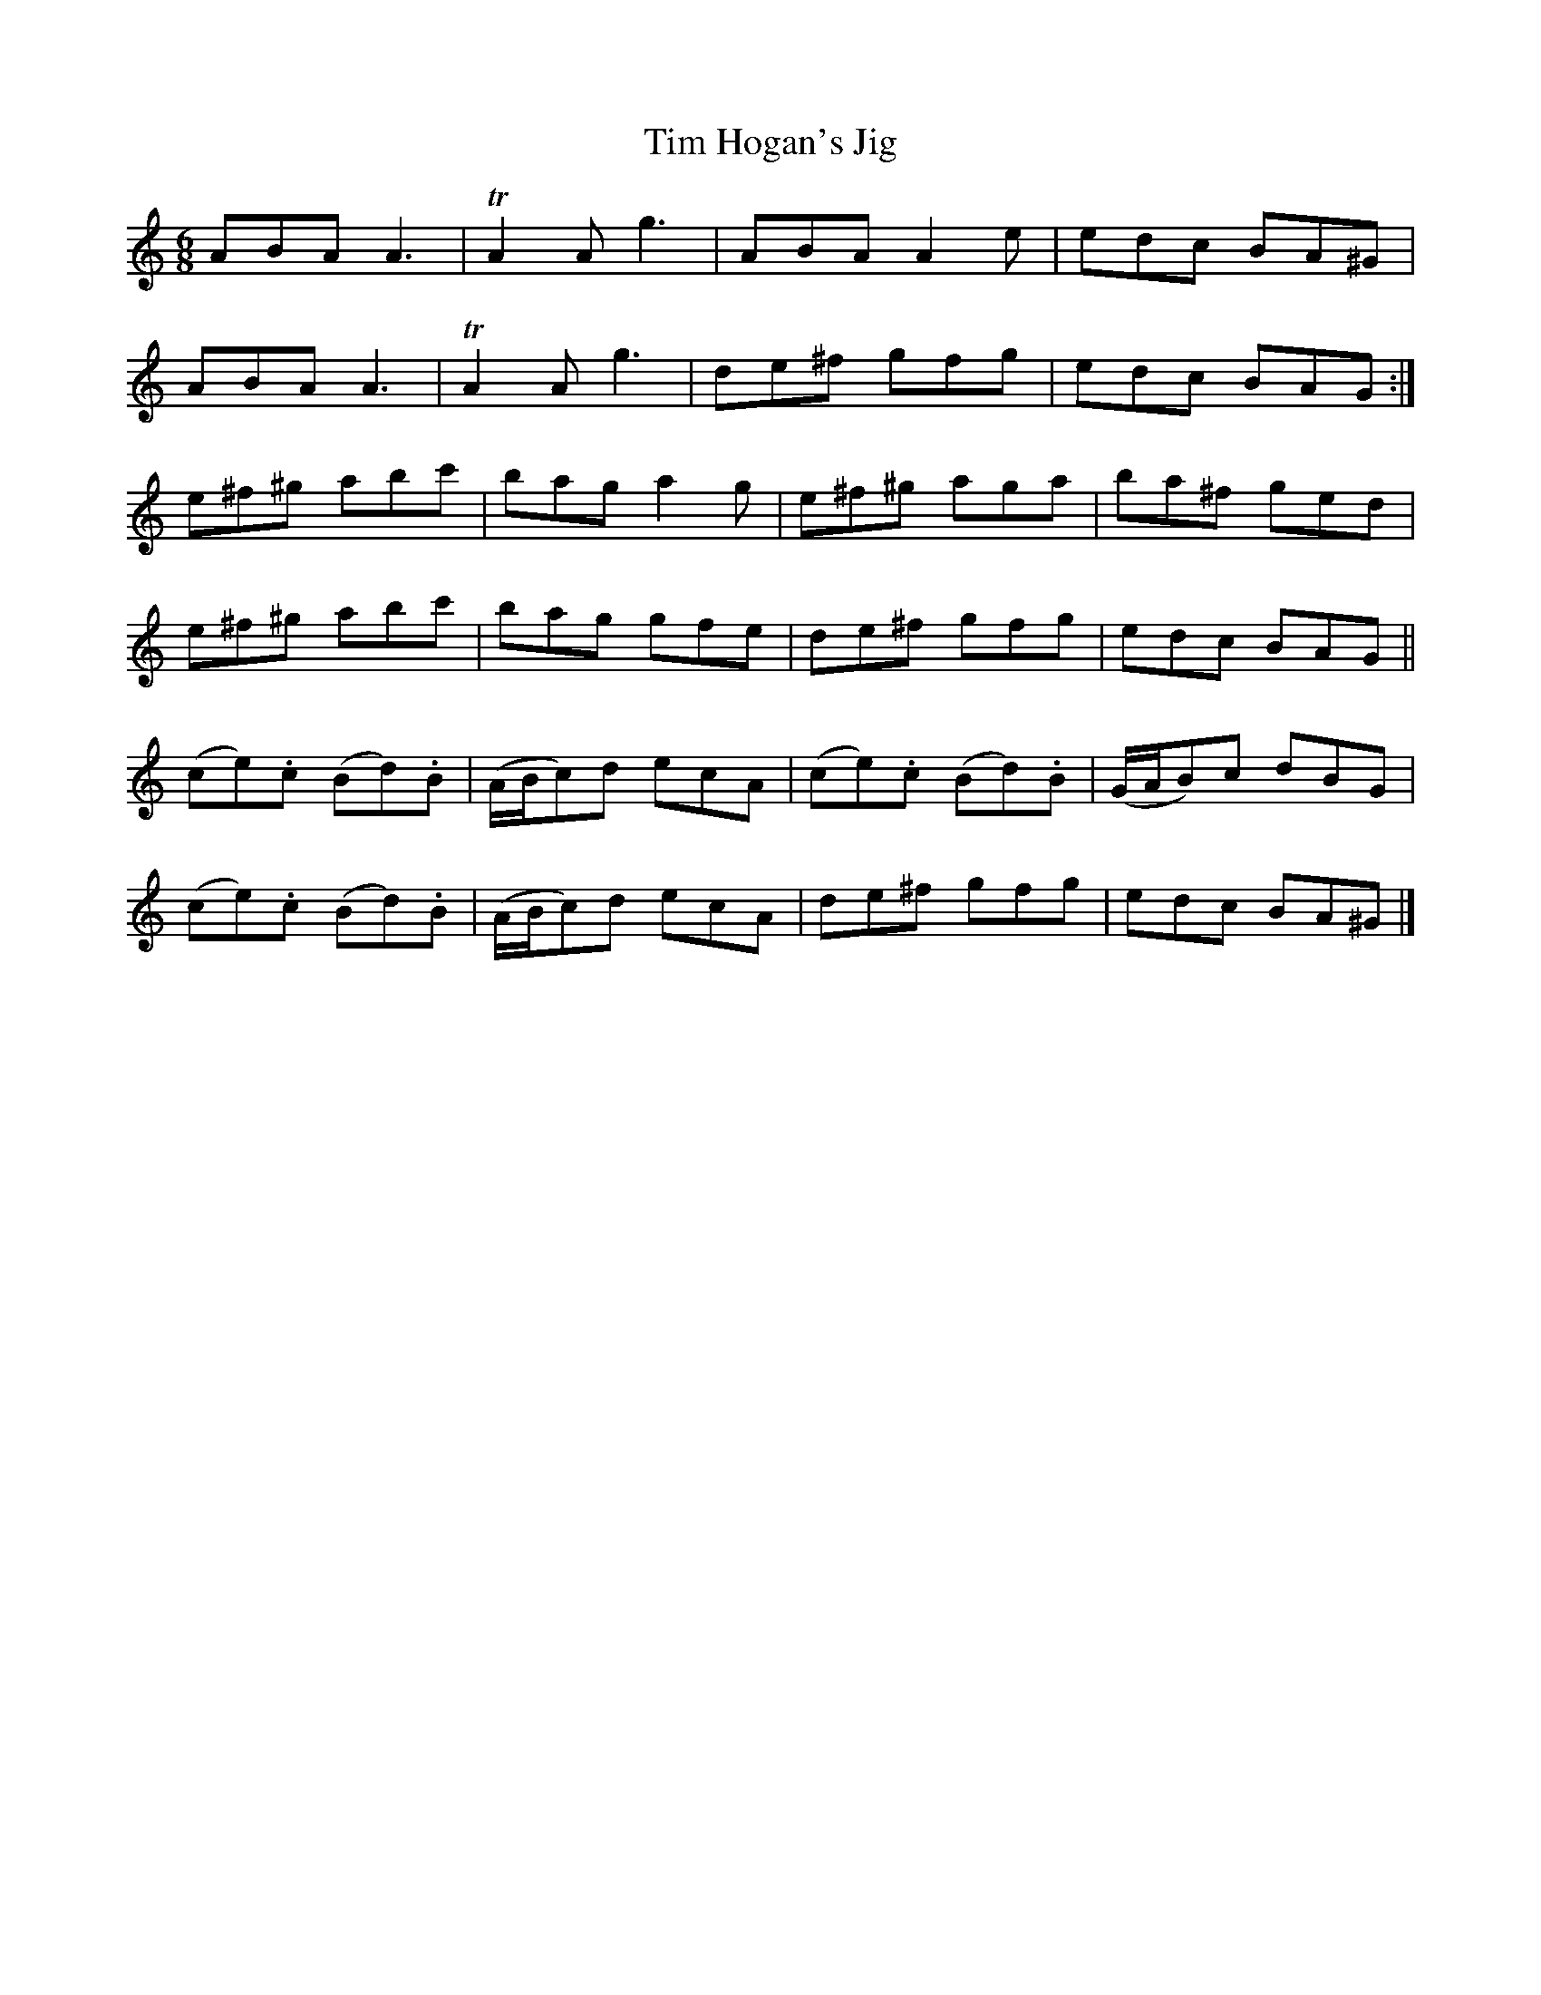 X:1044
T:Tim Hogan's Jig
B:O'Neill's 1012
Z:Transcribed by Dan G. Petersen, dangp@post6.tele.dk
M:6/8
L:1/8
K:Am
ABA A3|TA2A g3|ABA A2e|edc BA^G|
ABA A3|TA2A g3|de^f gfg|edc BAG:|
e^f^g abc'|bag a2g|e^f^g aga|ba^f ged|
e^f^g abc'|bag gfe|de^f gfg|edc BAG||
(ce).c (Bd).B|(A/B/c)d ecA|(ce).c (Bd).B|(G/A/B)c dBG|
(ce).c (Bd).B|(A/B/c)d ecA|de^f gfg|edc BA^G|]
